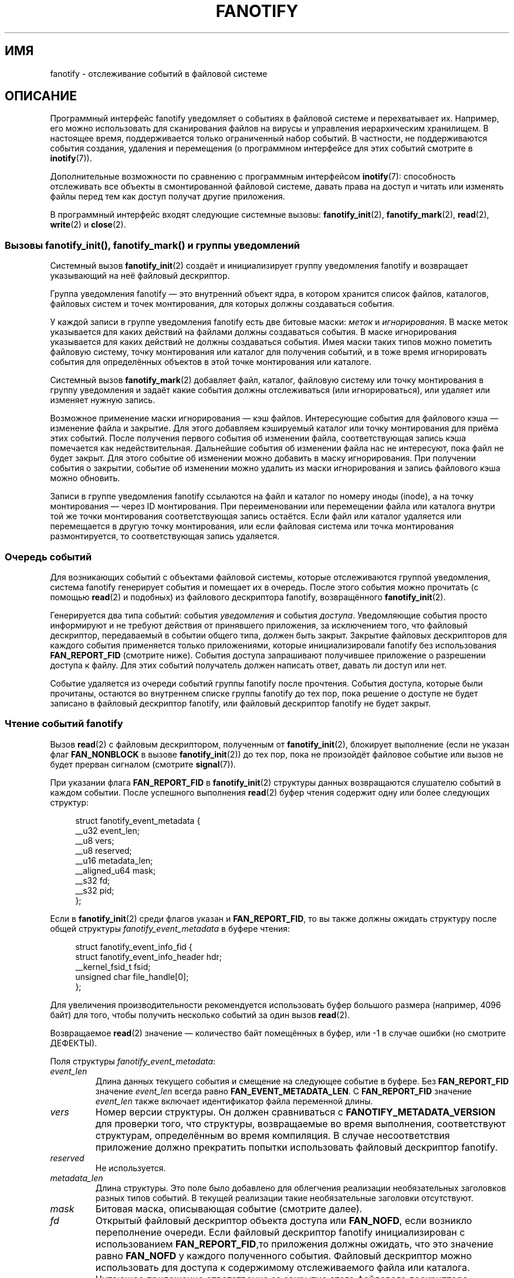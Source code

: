 .\" -*- mode: troff; coding: UTF-8 -*-
.\" Copyright (C) 2013, Heinrich Schuchardt <xypron.glpk@gmx.de>
.\" and Copyright (C) 2014, Michael Kerrisk <mtk.manpages@gmail.com>
.\"
.\" %%%LICENSE_START(VERBATIM)
.\" Permission is granted to make and distribute verbatim copies of this
.\" manual provided the copyright notice and this permission notice are
.\" preserved on all copies.
.\"
.\" Permission is granted to copy and distribute modified versions of
.\" this manual under the conditions for verbatim copying, provided that
.\" the entire resulting derived work is distributed under the terms of
.\" a permission notice identical to this one.
.\"
.\" Since the Linux kernel and libraries are constantly changing, this
.\" manual page may be incorrect or out-of-date.  The author(s) assume.
.\" no responsibility for errors or omissions, or for damages resulting.
.\" from the use of the information contained herein.  The author(s) may.
.\" not have taken the same level of care in the production of this.
.\" manual, which is licensed free of charge, as they might when working.
.\" professionally.
.\"
.\" Formatted or processed versions of this manual, if unaccompanied by
.\" the source, must acknowledge the copyright and authors of this work.
.\" %%%LICENSE_END
.\"*******************************************************************
.\"
.\" This file was generated with po4a. Translate the source file.
.\"
.\"*******************************************************************
.TH FANOTIFY 7 2019\-08\-02 Linux "Руководство программиста Linux"
.SH ИМЯ
fanotify \- отслеживание событий в файловой системе
.SH ОПИСАНИЕ
Программный интерфейс fanotify уведомляет о событиях в файловой системе и
перехватывает их. Например, его можно использовать для сканирования файлов
на вирусы и управления иерархическим хранилищем. В настоящее время,
поддерживается только ограниченный набор событий. В частности, не
поддерживаются события создания, удаления и перемещения (о программном
интерфейсе для этих событий смотрите в \fBinotify\fP(7)).
.PP
Дополнительные возможности по сравнению с программным интерфейсом
\fBinotify\fP(7): способность отслеживать все объекты в смонтированной файловой
системе, давать права на доступ и читать или изменять файлы перед тем как
доступ получат другие приложения.
.PP
В программный интерфейс входят следующие системные вызовы:
\fBfanotify_init\fP(2), \fBfanotify_mark\fP(2), \fBread\fP(2), \fBwrite\fP(2) и
\fBclose\fP(2).
.SS "Вызовы fanotify_init(), fanotify_mark() и группы уведомлений"
Системный вызов \fBfanotify_init\fP(2) создаёт и инициализирует группу
уведомления fanotify и возвращает указывающий на неё файловый дескриптор.
.PP
Группа уведомления fanotify — это внутренний объект ядра, в котором хранится
список файлов, каталогов, файловых систем и точек монтирования, для которых
должны создаваться события.
.PP
У каждой записи в группе уведомления fanotify есть две битовые маски:
\fIметок\fP и \fIигнорирования\fP. В маске меток указывается для каких действий на
файлами должны создаваться события. В маске игнорирования указывается для
каких действий не должны создаваться события. Имея маски таких типов можно
пометить файловую систему, точку монтирования или каталог для получения
событий, и в тоже время игнорировать события для определённых объектов в
этой точке монтирования или каталоге.
.PP
Системный вызов \fBfanotify_mark\fP(2) добавляет файл, каталог, файловую
систему или точку монтирования в группу уведомления и задаёт какие события
должны отслеживаться (или игнорироваться), или удаляет или изменяет нужную
запись.
.PP
Возможное применение маски игнорирования — кэш файлов. Интересующие события
для файлового кэша — изменение файла и закрытие. Для этого добавляем
кэшируемый каталог или точку монтирования для приёма этих событий. После
получения первого события об изменении файла, соответствующая запись кэша
помечается как недействительная. Дальнейшие события об изменении файла нас
не интересуют, пока файл не будет закрыт. Для этого событие об изменении
можно добавить в маску игнорирования. При получении события о закрытии,
событие об изменении можно удалить из маски игнорирования и запись файлового
кэша можно обновить.
.PP
Записи в группе уведомления fanotify ссылаются на файл и каталог по номеру
иноды (inode), а на точку монтирования — через ID монтирования. При
переименовании или перемещении файла или каталога внутри той же точки
монтирования соответствующая запись остаётся. Если файл или каталог
удаляется или перемещается в другую точку монтирования, или если файловая
система или точка монтирования размонтируется, то соответствующая запись
удаляется.
.SS "Очередь событий"
Для возникающих событий с объектами файловой системы, которые отслеживаются
группой уведомления, система fanotify генерирует события и помещает их в
очередь. После этого события можно прочитать (с помощью \fBread\fP(2) и
подобных) из файлового дескриптора fanotify, возвращённого
\fBfanotify_init\fP(2).
.PP
Генерируется два типа событий: события \fIуведомления\fP и события
\fIдоступа\fP. Уведомляющие события просто информируют и не требуют действия от
принявшего приложения, за исключением того, что файловый дескриптор,
передаваемый в событии общего типа, должен быть закрыт. Закрытие файловых
дескрипторов для каждого события применяется только приложениями, которые
инициализировали fanotify без использования \fBFAN_REPORT_FID\fP (смотрите
ниже). События доступа запрашивают получившее приложение о разрешении
доступа к файлу. Для этих событий получатель должен написать ответ, давать
ли доступ или нет.
.PP
Событие удаляется из очереди событий группы fanotify после
прочтения. События доступа, которые были прочитаны, остаются во внутреннем
списке группы fanotify до тех пор, пока решение о доступе не будет записано
в файловый дескриптор fanotify, или файловый дескриптор fanotify не будет
закрыт.
.SS "Чтение событий fanotify"
Вызов \fBread\fP(2) с файловым дескриптором, полученным от \fBfanotify_init\fP(2),
блокирует выполнение (если не указан флаг \fBFAN_NONBLOCK\fP в вызове
\fBfanotify_init\fP(2)) до тех пор, пока не произойдёт файловое событие или
вызов не будет прерван сигналом (смотрите \fBsignal\fP(7)).
.PP
При указании флага \fBFAN_REPORT_FID\fP в \fBfanotify_init\fP(2) структуры данных
возвращаются слушателю событий в каждом событии. После успешного выполнения
\fBread\fP(2) буфер чтения содержит одну или более следующих структур:
.PP
.in +4n
.EX
struct fanotify_event_metadata {
    __u32 event_len;
    __u8 vers;
    __u8 reserved;
    __u16 metadata_len;
    __aligned_u64 mask;
    __s32 fd;
    __s32 pid;
};
.EE
.in
.PP
Если в \fBfanotify_init\fP(2) среди флагов указан и \fBFAN_REPORT_FID\fP, то вы
также должны ожидать структуру после общей структуры
\fIfanotify_event_metadata\fP в буфере чтения:
.PP
.in +4n
.EX
struct fanotify_event_info_fid {
    struct fanotify_event_info_header hdr;
    __kernel_fsid_t fsid;
    unsigned char file_handle[0];
};
.EE
.in
.PP
Для увеличения производительности рекомендуется использовать буфер большого
размера (например, 4096 байт) для того, чтобы получить несколько событий за
один вызов \fBread\fP(2).
.PP
Возвращаемое \fBread\fP(2) значение — количество байт помещённых в буфер, или
\-1 в случае ошибки (но смотрите ДЕФЕКТЫ).
.PP
Поля структуры \fIfanotify_event_metadata\fP:
.TP 
\fIevent_len\fP
Длина данных текущего события и смещение на следующее событие в буфере. Без
\fBFAN_REPORT_FID\fP значение \fIevent_len\fP всегда равно
\fBFAN_EVENT_METADATA_LEN\fP. С \fBFAN_REPORT_FID\fP значение \fIevent_len\fP также
включает идентификатор файла переменной длины.
.TP 
\fIvers\fP
Номер версии структуры. Он должен сравниваться с
\fBFANOTIFY_METADATA_VERSION\fP для проверки того, что структуры, возвращаемые
во время выполнения, соответствуют структурам, определённым во время
компиляция. В случае несоответствия приложение должно прекратить попытки
использовать файловый дескриптор fanotify.
.TP 
\fIreserved\fP
Не используется.
.TP 
\fImetadata_len\fP
Длина структуры. Это поле было добавлено для облегчения реализации
необязательных заголовков разных типов событий. В текущей реализации такие
необязательные заголовки отсутствуют.
.TP 
\fImask\fP
Битовая маска, описывающая событие (смотрите далее).
.TP 
\fIfd\fP
Открытый файловый дескриптор объекта доступа или \fBFAN_NOFD\fP, если возникло
переполнение очереди. Если файловый дескриптор fanotify инициализирован с
использованием \fBFAN_REPORT_FID\fP,то приложения должны ожидать, что это
значение равно \fBFAN_NOFD\fP у каждого полученного события. Файловый
дескриптор можно использовать для доступа к содержимому отслеживаемого файла
или каталога. Читающее приложение ответственно за закрытие этого файлового
дескриптора.
.IP
Когда вызывается \fBfanotify_init\fP(2) вызывающий может указать (в аргументе
\fIevent_f_flags\fP) различные флаги состояния файла, которые будут установлены
на открытом файловом дескрипторе, соответствующем этому файловому
дескриптору. Также, на отрываемом файловом дескрипторе устанавливается
(внутри ядра) флаг состояния файла \fBFMODE_NONOTIFY\fP. Этот флаг подавляет
генерацию событий fanotify. Таким образом, когда получатель события fanotify
обратится к отслеживаемому файлу или каталогу через этот файловый
дескриптор, дополнительных событий создано не будет.
.TP 
\fIpid\fP
Если в \fBfanotify_init\fP(2) установлен флаг \fBFAN_REPORT_TID\fP, то это TID
нити, из\-за которой возникло событие. В противном случае это PID процесса,
из\-за которой возникло событие.
.PP
Программа, слушающая события fanotify, может сравнить этот PID с PID,
возвращаемым \fBgetpid\fP(2), для проверки, что событие не возникло из\-за
самого слушающего, а из\-за доступа к файлу другого процесса.
.PP
В битовой маске \fImask\fP указывают события, произошедшие с одиночным объектом
файловой системы. В маске может быть установлено несколько бит, если было
более одного события с отслеживаемым объектом файловой системы. В частности,
возникшие друг за другом события с одним объектом файловой системы и
произошедшие из\-за одного процесса могут быть объединены в одно событие, за
исключением того, что два события доступа никогда не объединяются в одном
элементе очереди.
.PP
Биты маски \fImask\fP:
.TP 
\fBFAN_ACCESS\fP
Доступ (на чтение) к файлу или каталогу (но смотрите ДЕФЕКТЫ).
.TP 
\fBFAN_OPEN\fP
Файл или каталог открыт.
.TP 
\fBFAN_OPEN_EXEC\fP
Файл открыт для выполнения. Смотрите ЗАМЕЧАНИЯ в \fBfanotify_mark\fP(2).
.TP 
\fBFAN_ATTRIB\fP
Метаданные файла или каталога изменены.
.TP 
\fBFAN_CREATE\fP
Создан дочерний файл или каталог в отслеживаемом родителе.
.TP 
\fBFAN_DELETE\fP
Удалён дочерний файл или каталог в отслеживаемом родителе.
.TP 
\fBFAN_DELETE_SELF\fP
Отслеживаемый файл или каталог был удалён.
.TP 
\fBFAN_MOVED_FROM\fP
Дочерний файл или каталог был перемещён из отслеживаемого родительского
каталога.
.TP 
\fBFAN_MOVED_TO\fP
Дочерний файл или каталог был помещён в отслеживаемый родительский каталог.
.TP 
\fBFAN_MOVE_SELF\fP
Отслеживаемый файл или каталог был перемещён.
.TP 
\fBFAN_MODIFY\fP
Файл изменён.
.TP 
\fBFAN_CLOSE_WRITE\fP
Файл, открытый на запись (\fBO_WRONLY\fP или \fBO_RDWR\fP), закрыт.
.TP 
\fBFAN_CLOSE_NOWRITE\fP
Файл или каталог, открытый только для чтения (\fBO_RDONLY\fP), закрыт.
.TP 
\fBFAN_Q_OVERFLOW\fP
Очередь событий превысила ограничение в 16384 записи. Это ограничение можно
изменить, указав флаг \fBFAN_UNLIMITED_QUEUE\fP при вызове \fBfanotify_init\fP(2).
.TP 
\fBFAN_ACCESS_PERM\fP
Приложение хочет прочитать файл или каталог, например, с помощью \fBread\fP(2)
или \fBreaddir\fP(2). Читатель события должен написать ответ (описано далее) о
разрешении доступа к объекту файловой системы.
.TP 
\fBFAN_OPEN_PERM\fP
Приложение хочет открыть файл или каталог. Читатель события должен написать
ответ о разрешении открытия объекта файловой системы.
.TP 
\fBFAN_OPEN_EXEC_PERM\fP
Приложение хочет открыть файл для выполнения. Читатель должен написать ответ
о разрешении открытия объекта файловой системы для выполнения. Смотрите
ЗАМЕЧАНИЯ в \fBfanotify_mark\fP(2).
.PP
Для проверки любого события закрытия может использоваться следующая битовая
маска:
.TP 
\fBFAN_CLOSE\fP
Файл закрыт. Это синоним:
.IP
    FAN_CLOSE_WRITE | FAN_CLOSE_NOWRITE
.PP
Для проверки любого события перемещения может использоваться следующая
битовая маска:
.TP 
\fBFAN_MOVE\fP
Файл или каталог был перемещён. Это синоним для:
.IP
    FAN_MOVED_FROM | FAN_MOVED_TO
.PP
Поля структуры \fIfanotify_event_info_fid\fP:
.TP 
\fIhdr\fP
Структура типа \fIfanotify_event_info_header\fP. Это общий заголовок,
содержащий информацию для описания дополнительной информации, присоединяемой
к событию. Например, когда файловый дескриптор fanotify создан с
использованием \fBFAN_REPORT_FID\fP, поле \fIinfo_type\fP этого заголовка равно
\fBFAN_EVENT_INFO_TYPE_FID\fP. Слушатели события могут использовать это поле
для проверки того, что полученная дополнительная информация о событии имеет
правильный тип. Также \fIfanotify_event_info_header\fP содержит поле \fIlen\fP.  В
текущей реализации значение \fIlen\fP всегда равно (event_len \-
FAN_EVENT_METADATA_LEN).
.TP 
\fIfsid\fP
Уникальный идентификатор файловой системы, содержащей объект, связанный с
событием. Это структура имеет тип \fI__kernel_fsid_t\fP и содержит те же
значения что и \fIf_fsid\fP при вызове \fBstatfs\fP(2).
.TP 
\fIfile_handle\fP
Структура переменной длины, имеет тип \fIfile_handle\fP. Это закрытый
описатель, который соответствует заданному объекту файловой системы,
возвращается \fBname_to_handle_at\fP(2). Её можно использовать как уникально
определяемую файл в файловой системе и передавать аргументом в
\fBopen_by_handle_at\fP(2). Заметим, что для событий элементов каталога, таких
как \fBFAN_CREATE\fP, \fBFAN_DELETE\fP, и \fBFAN_MOVE\fP, значение \fIfile_handle\fP
описывает изменяемый каталог, а не созданный/удалённый/перемещённый дочерний
объект. События \fBFAN_ATTRIB\fP, \fBFAN_DELETE_SELF\fP и \fBFAN_MOVE_SELF\fP будут
содержать информацию \fIfile_handle\fP о дочернем объекте, если дочерний объект
отслеживается.
.PP
Следующие макросы позволяют обходить буфер с метаданными событий fanotify,
возвращаемый \fBread\fP(2) из файлового дескриптора fanotify:
.TP 
\fBFAN_EVENT_OK(meta, len)\fP
Этот макрос сверяет оставшуюся длину \fIlen\fP буфера \fImeta\fP с длиной
структуры метаданных и полем \fIevent_len\fP из первой структуры метаданных в
буфере.
.TP 
\fBFAN_EVENT_NEXT(meta, len)\fP
Этот макрос использует длину из поля \fIevent_len\fP структуры метаданных, на
которую указывает \fImeta\fP, для вычисления адреса следующей структуры
метаданных, которая находится после \fImeta\fP. В поле \fIlen\fP указано
количество байт метаданных, оставшихся в буфере. Макрос возвращает указатель
на следующую структуру метаданных после \fImeta\fP и уменьшает \fIlen\fP на
количество байт в структуре метаданных, которая была пропущена (т. е.,
вычитает \fImeta\->event_len\fP из \fIlen\fP).
.PP
Дополнительно есть:
.TP 
\fBFAN_EVENT_METADATA_LEN\fP
.\"
Этот макрос возвращает размер (в байтах) структуры
\fIfanotify_event_metadata\fP. Это минимальный размер (и, в настоящее время,
единственный) метаданных любого события.
.SS "Отслеживание событий через файловый дескриптор fanotify"
Когда возникает событие fanotify файловый дескриптор fanotify помечается как
доступный для чтения при его передаче в \fBepoll\fP(7), \fBpoll\fP(2) или
\fBselect\fP(2).
.SS "Работа с событиями доступа"
Для событий доступа приложение должно записать (\fBwrite\fP(2)) в файловый
дескриптор fanotify следующую структуру:
.PP
.in +4n
.EX
struct fanotify_response {
    __s32 fd;
    __u32 response;
};
.EE
.in
.PP
Поля этой структуры имеют следующее назначение:
.TP 
\fIfd\fP
Файловый дескриптор из структуры \fIfanotify_event_metadata\fP.
.TP 
\fIresponse\fP
В этом поле указывает о разрешении доступа или запрещении. Данное значение
должно быть равно \fBFAN_ALLOW\fP, чтобы разрешить операцию с файлом, или
\fBFAN_DENY\fP для запрета.
.PP
Если доступ запрещается, то запрашивающее приложение получит ошибку
\fBEPERM\fP.
.SS "Закрытие файлового дескриптора fanotify"
.PP
Когда все файловые дескрипторы, указывающие на группу уведомления fanotify,
закрыты, группа fanotify освобождается и её ресурсы становятся доступны ядру
для повторного использования. После \fBclose\fP(2) все оставшиеся
непросмотренные события доступа будут разрешены.
.SS /proc/[pid]/fdinfo
Файл \fI/proc/[pid]/fdinfo/[fd]\fP содержит информацию о метках fanotify для
файлового дескриптора \fIfd\fP процесса \fIpid\fP Подробности смотрите в
\fBproc\fP(5).
.SH ОШИБКИ
Кроме обычных ошибок \fBread\fP(2) при чтении из файлового дескриптора fanotify
могут возникать следующие ошибки:
.TP 
\fBEINVAL\fP
Буфер слишком мал для хранения события.
.TP 
\fBEMFILE\fP
Достигнуто максимальное попроцессное количество открытых файлов. Смотрите
описание \fBRLIMIT_NOFILE\fP в \fBgetrlimit\fP(2).
.TP 
\fBENFILE\fP
Достигнут предел на общее количество открытых файлов в системе. Смотрите
\fI/proc/sys/fs/file\-max\fP в \fBproc\fP(5).
.TP 
\fBETXTBSY\fP
Эта ошибка возвращается \fBread\fP(2), если при вызове \fBfanotify_init\fP(2) в
аргументе \fIevent_f_flags\fP был указан \fBO_RDWR\fP или \fBO_WRONLY\fP и произошло
событие с отслеживаемым файлом, который в данный момент выполняется.
.PP
Кроме обычных ошибок \fBwrite\fP(2) при записи в файловый дескриптор fanotify
могут возникать следующие ошибки:
.TP 
\fBEINVAL\fP
Свойство для проверки прав доступа fanotify не включено в настройках ядра
или некорректное значение \fIresponse\fP в структуре ответа.
.TP 
\fBENOENT\fP
Некорректный файловый дескриптор \fIfd\fP в структуре ответа. Это может
происходить, когда ответ на право доступа уже был записан.
.SH ВЕРСИИ
Программный интерфейс fanotify представлен в версии 2.6.36 ядра Linux и
включён в версии 2.6.37. Поддержка fdinfo была добавлена в версии 3.8.
.SH "СООТВЕТСТВИЕ СТАНДАРТАМ"
Программный интерфейс fanotify есть только в Linux.
.SH ЗАМЕЧАНИЯ
Программный интерфейс fanotify доступен только, если ядро собрано с
включённым параметром настройки \fBCONFIG_FANOTIFY\fP. Также, работа с доступом
в fanotify доступна только, если включён параметр настройки
\fBCONFIG_FANOTIFY_ACCESS_PERMISSIONS\fP.
.SS "Ограничения и подводные камни"
Fanotify сообщает только о событиях, которые возникли при использовании
пользовательскими программами программного интерфейса файловой
системы. Поэтому события об обращении к файлам в сетевых файловых системах
не отлавливаются.
.PP
Программный интерфейс fanotify не сообщает о доступе и изменениях, которые
могут произойти из\-за \fBmmap\fP(2), \fBmsync\fP(2) и \fBmunmap\fP(2).
.PP
События для каталогов создаются только, если сам каталог открывается,
читается и закрывается. Добавление, удаление и изменение потомков
отслеживаемого каталога не приводит к возникновению событий.
.PP
Fanotify не следит за каталогами рекурсивно: чтобы следить за подкаталогами
каталога, нужно их явно пометить (и, заметим, что программный интерфейс
fanotify не позволяет отслеживать создание подкаталога, что затрудняет
рекурсивное слежение). Отслеживание точек монтирования позволяет следить за
всем деревом каталогов. Отслеживание файловых систем позволяет следить за
изменениями, сделанными в любом смонтированном экземпляре файловой системы.
.PP
Очередь событий может переполниться. В этом случае события теряются.
.SH ДЕФЕКТЫ
.\" commit 820c12d5d6c0890bc93dd63893924a13041fdc35
До Linux 3.19, \fBfallocate\fP(2) не генерировал событий fanotify. Начиная с
Linux 3.19, вызовы \fBfallocate\fP(2)  генерируют событие \fBFAN_MODIFY\fP.
.PP
В Linux 3.17 существуют следующие дефекты:
.IP * 3
В Linux объект файловой системы может быть доступен через несколько путей,
например, часть файловой системы может быть перемонтирована \fBmount\fP(8) с
использованием параметра \fI\-\-bind\fP. Ожидающий слушатель получит уведомления
об объекте файловой системы только из запрошенной точки монтирования. О
событиях из других точек уведомлений не поступит.
.IP *
.\" FIXME . A patch was proposed.
При генерации события не делается проверка, что пользовательскому ID
получающего процесса разрешено читать или писать в файл перед передачей
файлового дескриптора на этот файл. Это представляет некоторый риск
безопасности, когда у программ, выполняющихся непривилегированными
пользователями, есть мандат \fBCAP_SYS_ADMIN\fP.
.IP *
Если вызов \fBread\fP(2) получает несколько событий из очереди fanotify и
возникает ошибка, будет возвращена полная длина событий, которые были
успешно скопированы в буфер пользовательского пространства до
ошибки. Возвращаемое значение не будет равно \-1, и в \fIerrno\fP не
записывается код ошибки. То есть читающее приложение не может обнаружить
ошибку.
.SH ПРИМЕР
Далее показано два примера программы, в которых
продемонстрированоиспользование программного интерфейса fanotify.
.SS "Программа\-пример: fanotify_example.c"
В первой программе показано как использовать fanotify с информацией об
событийном объекте, передаваемом в виде файлового дескриптора. Программа
помечает точку монтирования, переданную в аргументе командной строки, и ждёт
событий с типом \fBFAN_OPEN_PERM\fP и \fBFAN_CLOSE_WRITE\fP. При возникновении
событий доступа выдаёт ответ \fBFAN_ALLOW\fP.
.PP
В сеансе оболочки далее показан пример запуска программы. В сеансе
выполняется редактирование файла \fI/home/user/temp/notes\fP. Перед открытием
файла возникает событие \fBFAN_OPEN_PERM\fP. После закрытия файла возникает
событие \fBFAN_CLOSE_WRITE\fP. Выполнение программы заканчивается после нажатия
пользователем клавиши ENTER.
.PP
.in +4n
.EX
# \fB./fanotify_example /home\fP
Нажмите enter для завершения работы.
Ожидание событий.
FAN_OPEN_PERM: Файл /home/user/temp/notes
FAN_CLOSE_WRITE: Файл /home/user/temp/notes

Ожидание событий прекращено.
.EE
.in
.EE
.in
.SS "Исходный код программы: fanotify_example.c"
\&
.EX
#define _GNU_SOURCE     /* для получения определения O_LARGEFILE */
#include <errno.h>
#include <fcntl.h>
#include <limits.h>
#include <poll.h>
#include <stdio.h>
#include <stdlib.h>
#include <sys/fanotify.h>
#include <unistd.h>

/* читаем все доступные события fanotify из файлового дескриптора «fd» */

static void
handle_events(int fd)
{
    const struct fanotify_event_metadata *metadata;
    struct fanotify_event_metadata buf[200];
    ssize_t len;
    char path[PATH_MAX];
    ssize_t path_len;
    char procfd_path[PATH_MAX];
    struct fanotify_response response;

    /* проходим по всем событиям, которые можем прочитать
       из файлового дескриптора fanotify */

    for (;;) {

        /* читаем несколько событий */

        len = read(fd, (void *) &buf, sizeof(buf));
        if (len == \-1 && errno != EAGAIN) {
            perror("read");
            exit(EXIT_FAILURE);
        }

        /* проверяем, достигнут ли конец доступных данных */

        if (len <= 0)
            break;

        /* выбираем первое событие в буфере */

        metadata = buf;

        /* проходим по всем событиям в буфере */

        while (FAN_EVENT_OK(metadata, len)) {

            /* проверяем, что структуры, использовавшиеся при сборке,
               идентичны структурам при выполнении */

            if (metadata\->vers != FANOTIFY_METADATA_VERSION) {
                fprintf(stderr,
                        "Версия метаданных fanotify не совпадает.\en");
                exit(EXIT_FAILURE);
            }

            /* metadata\->fd содержит или FAN_NOFD, указывающее
               на переполнение очереди, или файловый дескриптор
               (неотрицательное целое). Здесь мы просто игнорируем
               переполнение очереди. */

            if (metadata\->fd >= 0) {

                /* обрабатываем событие на право открытия */

                if (metadata\->mask & FAN_OPEN_PERM) {
                    printf("FAN_OPEN_PERM: ");

                    /* разрешаем открыть файл */

                    response.fd = metadata\->fd;
                    response.response = FAN_ALLOW;
                    write(fd, &response,
                          sizeof(struct fanotify_response));
                }

                /* обрабатываем событие закрытия записываемого файла */

                if (metadata\->mask & FAN_CLOSE_WRITE)
                    printf("FAN_CLOSE_WRITE: ");

                /* получаем и выводим имя файла, к которому
                   отслеживается доступ */

                snprintf(procfd_path, sizeof(procfd_path),
                         "/proc/self/fd/%d", metadata\->fd);
                path_len = readlink(procfd_path, path,
                                    sizeof(path) \- 1);
                if (path_len == \-1) {
                    perror("readlink");
                    exit(EXIT_FAILURE);
                }

                path[path_len] = \(aq\e0\(aq;
                printf("Файл %s\en", path);

                /* закрываем файловый дескриптор из события */

                close(metadata\->fd);
            }

            /* переходим на следующее событие */

            metadata = FAN_EVENT_NEXT(metadata, len);
        }
    }
}

int
main(int argc, char *argv[])
{
    char buf;
    int fd, poll_num;
    nfds_t nfds;
    struct pollfd fds[2];

    /* проверяем заданную точку монтирования */

    if (argc != 2) {
        fprintf(stderr, "Использование: %s ТОЧКА_МОНТИРОВАНИЯ\en",
                                        argv[0]);
        exit(EXIT_FAILURE);
    }

    printf("Нажмите enter для завершения работы.\en");

    /* Создаём файловый дескриптор для доступа к fanotify API */

    fd = fanotify_init(FAN_CLOEXEC | FAN_CLASS_CONTENT | FAN_NONBLOCK,
                       O_RDONLY | O_LARGEFILE);
    if (fd == \-1) {
        perror("fanotify_init");
        exit(EXIT_FAILURE);
    }

    /* Помечаем точку монтирования для:
       \- событий доступа перед открытием файлов
       \- событий уведомления после закрытия файлового дескриптора
         для файла открытого для записи */

    if (fanotify_mark(fd, FAN_MARK_ADD | FAN_MARK_MOUNT,
                      FAN_OPEN_PERM | FAN_CLOSE_WRITE, AT_FDCWD,
                      argv[1]) == \-1) {
        perror("fanotify_mark");
        exit(EXIT_FAILURE);
    }

    /* подготовка к опросу */

    nfds = 2;

    /* ввод с консоли  */

    fds[0].fd = STDIN_FILENO;
    fds[0].events = POLLIN;

    /* ввод из fanotify */

    fds[1].fd = fd;
    fds[1].events = POLLIN;

    /* цикл ожидания входящих событий */

    printf("Ожидание событий.\en");

    while (1) {
        poll_num = poll(fds, nfds, \-1);
        if (poll_num == \-1) {
            if (errno == EINTR)     /* прервано сигналом */
                continue;           /* перезапуск poll() */

            perror("poll");         /* неожиданная ошибка */
            exit(EXIT_FAILURE);
        }

        if (poll_num > 0) {
            if (fds[0].revents & POLLIN) {

                /* доступен ввод с консоли: опустошаем stdin и выходим */

                while (read(STDIN_FILENO, &buf, 1) > 0 && buf != \(aq\en\(aq)
                    continue;
                break;
            }

            if (fds[1].revents & POLLIN) {

                /* доступны события fanotify */

                handle_events(fd);
            }
        }
    }

    printf("Ожидание событий прекращено.\en");
    exit(EXIT_SUCCESS);
}
.EE
.\"
.SS "Программа\-пример: fanotify_fid.c"
Во второй программе показано как использовать fanotify с включённым
\fBFAN_REPORT_FID\fP. Программа помечает объект файловой системы, переданный в
аргументе командной строки, и ждёт возникновения события с типом
\fBFAN_CREATE\fP. В маске событий задаётся какой тип объекта файловой системы
ждать — файл или каталог. После того как все события из буфера будут
прочитаны и правильно обработаны программа просто завершает работу.
.PP
В следующих сеансах показано два разных запуска программы с разными
выполняемыми действиями над наблюдаемым объектом.
.PP
В первом сеансе ставится отметка на \fI/home/user\fP. После этого создаётся
обычный файл \fI/home/user/testfile.txt\fP. В результате возникает событие
\fBFAN_CREATE\fP, в котором передаётсяобъект отслеживаемого родительского
каталога файла. Программа завершает выполнение после обработки всех
захваченных и помещённых в буфер событий.
.PP
.in +4n
.EX
# \fB./fanotify_fid /home/user\fP
Ожидание событий.
FAN_CREATE (создан файл): Каталог /home/user изменён.
Все события успешно обработаны. Завершение программы.

$ \fBtouch /home/user/testing\fP              # в другом терминале
.EE
.in
.PP
Во втором сеансе ставится отметка на \fI/home/user\fP. После этого создаётся
каталог \fI/home/user/testdir\fP. В результате такого специального действия в
программу передаются события \fBFAN_CREATE\fP и \fBFAN_ONDIR\fP.
.PP
.in +4n
.EX
# \fB./fanotify_fid /home/user\fP
Ожидание событий.
FAN_CREATE | FAN_ONDIR (создан подкаталог):
        Каталог /home/user изменён.
Все события успешно обработаны. Завершение программы.

$ \fBmkdir \-p /home/user/testing\fP          # в другом терминале
.EE
.in
.SS "Исходный код программы: fanotify_fid.c"
\&
.EX
#define _GNU_SOURCE
#include <errno.h>
#include <fcntl.h>
#include <limits.h>
#include <stdio.h>
#include <stdlib.h>
#include <sys/types.h>
#include <sys/stat.h>
#include <sys/fanotify.h>
#include <unistd.h>

#define BUF_SIZE 256

int
main(int argc, char **argv)
{
    int fd, ret, event_fd;
    ssize_t len, path_len;
    char path[PATH_MAX];
    char procfd_path[PATH_MAX];
    char events_buf[BUF_SIZE];
    struct file_handle *file_handle;
    struct fanotify_event_metadata *metadata;
    struct fanotify_event_info_fid *fid;

    if (argc != 2) {
        fprintf(stderr, "Некорректное количество аргументов в командной строке.\en");
        exit(EXIT_FAILURE);
    }

    /* создаём файловый дескриптор fanotify с флагом FAN_REPORT_FID для
       того, чтобы программа могла принимать события fid. */

    fd = fanotify_init(FAN_CLASS_NOTIF | FAN_REPORT_FID, 0);
    if (fd == \-1) {
        perror("fanotify_init");
        exit(EXIT_FAILURE);
    }

    /* ставим метку на объект файловой системы, заданный в argv[1]. */

    ret = fanotify_mark(fd, FAN_MARK_ADD | FAN_MARK_ONLYDIR,
                        FAN_CREATE | FAN_ONDIR,
                        AT_FDCWD, argv[1]);
    if (ret == \-1) {
        perror("fanotify_mark");
        exit(EXIT_FAILURE);
    }

    printf("Ожидание событий.\en");

    /* читаем события из очереди событий в буфер */

    len = read(fd, (void *) &events_buf, sizeof(events_buf));
    if (len == \-1 && errno != EAGAIN) {
        perror("read");
        exit(EXIT_FAILURE);
    }

    /* обрабатываем все события в буфере */

    for (metadata = (struct fanotify_event_metadata *) events_buf;
            FAN_EVENT_OK(metadata, len);
            metadata = FAN_EVENT_NEXT(metadata, len)) {
        fid = (struct fanotify_event_info_fid *) (metadata + 1);
        file_handle = (struct file_handle *) fid\->handle;

        /* проверим, что информация о событии правильного типа */

        if (fid\->hdr.info_type != FAN_EVENT_INFO_TYPE_FID) {
            fprintf(stderr, "Получена информация о событии неожидаемого типа.\en");
            exit(EXIT_FAILURE);
        }

        if (metadata\->mask == FAN_CREATE)
            printf("FAN_CREATE (создан файл):");

        if (metadata\->mask == FAN_CREATE | FAN_ONDIR)
            printf("FAN_CREATE | FAN_ONDIR (создан подкаталог):");

        /* metadata\->fd присваивается FAN_NOFD, если включён
           FAN_REPORT_FID. Чтобы получить файловый дескриптор для
           файлового объекта, соответствующего событию, можно
           использовать struct file_handle, которая находится
           внутри fanotify_event_info_fid и системный вызов
           open_by_handle_at(2). Проверка на ESTALE нужна, чтобы
           учесть ситуацию, когда файловый описатель для объекта
           был удалён до этого системного вызова. */

        event_fd = open_by_handle_at(AT_FDCWD, file_handle, O_RDONLY);
        if (ret == \-1) {
            if (errno == ESTALE) {
                printf("Обработчик файл более недействителен. "
                        "Файл был удалён\en");
                continue;
            } else {
                perror("open_by_handle_at");
                exit(EXIT_FAILURE);
	    }
        }

        snprintf(procfd_path, sizeof(procfd_path), "/proc/self/fd/%d",
                event_fd);

        /* получаем и выводим путь изменённой dentry */

        path_len = readlink(procfd_path, path, sizeof(path) \- 1);
        if (path_len == \-1) {
            perror("readlink");
            exit(EXIT_FAILURE);
        }

        path[path_len] = \(aq\e0\(aq;
        printf("\etКаталог \(aq%s\(aq изменён.\en", path);

        /* закрываем связанный файловый дескриптор этого события */

        close(event_fd);
    }

    printf("Все события успешно обработаны. Завершение программы.\en");
    exit(EXIT_SUCCESS);
}
.EE
.SH "СМОТРИТЕ ТАКЖЕ"
.ad l
\fBfanotify_init\fP(2), \fBfanotify_mark\fP(2), \fBinotify\fP(7)
